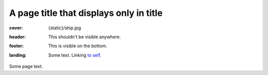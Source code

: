 A page title that displays only in title
########################################

:cover: {static}/ship.jpg
:header: This shouldn't be visible anywhere.
:footer: This is visible on the bottom.
:landing:
    .. container:: m-row

        .. container:: m-col-l-6 m-push-l-1 m-col-m-7 m-nopadb

            .. raw:: html

                <h1>A page title that displays on page</h1>

            Some text. Linking `to self <{filename}/page.rst>`_.

Some page text.
